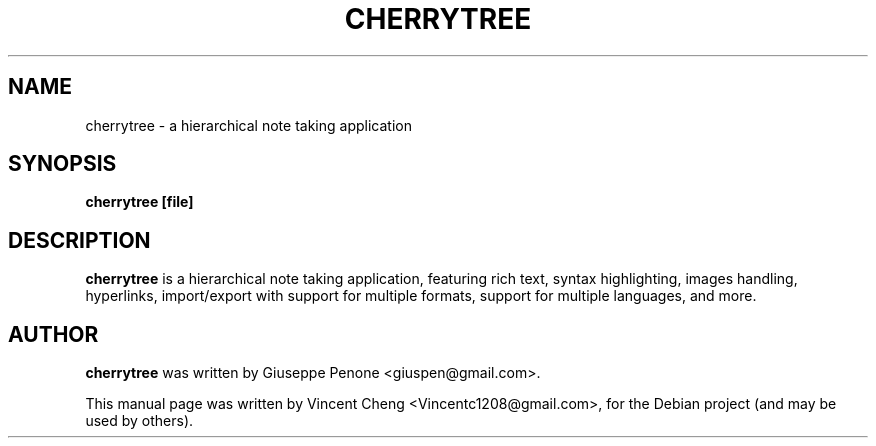 .TH CHERRYTREE "1" "October 2011" "cherrytree 0.23.1"
.SH NAME
cherrytree \- a hierarchical note taking application
.SH SYNOPSIS
\fBcherrytree [file]\fP
.SH DESCRIPTION
\fBcherrytree\fP is a hierarchical note taking application, featuring rich
text, syntax highlighting, images handling, hyperlinks, import/export with
support for multiple formats, support for multiple languages, and more.
.SH AUTHOR
\fBcherrytree\fP was written by Giuseppe Penone <giuspen@gmail.com>.
.PP
This manual page was written by Vincent Cheng <Vincentc1208@gmail.com>,
for the Debian project (and may be used by others).
